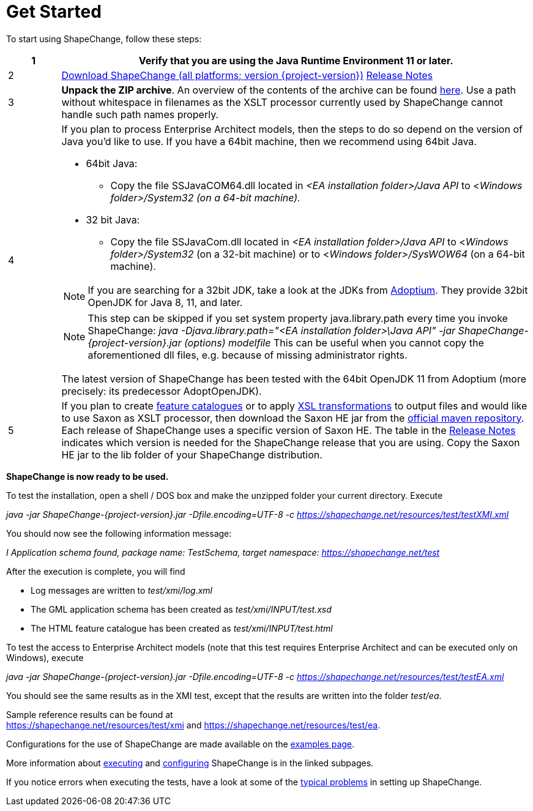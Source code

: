 :doctype: book
:encoding: utf-8
:lang: en
:toc: macro
:toc-title: Table of contents
:toclevels: 5

:toc-position: left

:appendix-caption: Annex

:numbered:
:sectanchors:
:sectnumlevels: 5

:source-highlighter: pygments

:doctype: book
:encoding: utf-8
:lang: en
:toc: macro
:toc-title: Table of contents
:toclevels: 5

:toc-position: left

:appendix-caption: Annex

:numbered:
:sectanchors:
:sectnumlevels: 5


[[Get_Started]]
= Get Started

To start using ShapeChange, follow these steps:

[width="100%",cols="1,9"]
|===
|1 |Verify that you are using the *Java Runtime Environment 11* or later.

|2 |https://shapechange.net/resources/dist/net/shapechange/ShapeChange/{project-version}/ShapeChange-{project-version}.zip[Download ShapeChange (all platforms; version {project-version})] xref:./Release_Notes.adoc[Release Notes]

|3 |*Unpack the ZIP archive*. An overview of the contents of the archive can be found xref:./Distribution_contents.adoc[here]. Use a path without whitespace in filenames as the XSLT processor currently used by ShapeChange cannot handle such path names properly.

|4 a|
If you plan to process Enterprise Architect models, then the steps to do so depend on the version of Java you'd like to use. If you have a 64bit machine, then we recommend using 64bit Java.

* 64bit Java:
** Copy the file SSJavaCOM64.dll located in _<EA installation folder>/Java API_ to <__Windows folder>/System32 (on a 64-bit machine).__
* 32 bit Java:
** Copy the file SSJavaCom.dll located in _<EA installation folder>/Java API_ to <__Windows folder>/System32__ (on a 32-bit machine) or to
<__Windows folder>/SysWOW64__ (on a 64-bit machine).

NOTE: If you are searching for a 32bit JDK, take a look at the JDKs from https://adoptium.net/[Adoptium]. They provide 32bit OpenJDK for Java 8, 11, and later.

NOTE: This step can be skipped if you set system property java.library.path every time you invoke ShapeChange: _java -Djava.library.path="<EA installation folder>\Java API" -jar ShapeChange-{project-version}.jar (options) modelfile_ This can be useful when you cannot copy the aforementioned dll files, e.g. because of missing administrator rights.

The latest version of ShapeChange has been tested with the 64bit OpenJDK 11 from Adoptium (more precisely: its predecessor AdoptOpenJDK).

|5 |If you plan to create
xref:../targets/feature catalogue/Feature_Catalogue.adoc[feature catalogues] or to apply
xref:../targets/Output_Targets.adoc#Apply_XSL_Transformation[XSL transformations] to output files and would like to use Saxon as XSLT processor, then download the Saxon HE jar from the https://mvnrepository.com/artifact/net.sf.saxon/Saxon-HE[official maven repository]. Each release of ShapeChange uses a specific version of Saxon HE. The table in the xref:./Release_Notes.adoc#Overview[Release Notes] indicates which version is needed for the ShapeChange release that you are using. Copy the Saxon HE jar to the lib folder of your ShapeChange distribution.
|===

*ShapeChange is now ready to be used.*

To test the installation, open a shell / DOS box and make the unzipped folder your current directory. Execute

_java -jar ShapeChange-{project-version}.jar -Dfile.encoding=UTF-8 -c https://shapechange.net/resources/test/testXMI.xml_

You should now see the following information message:

_I Application schema found, package name: TestSchema, target namespace: https://shapechange.net/test_

After the execution is complete, you will find

* Log messages are written to _test/xmi/log.xml_
* The GML application schema has been created as _test/xmi/INPUT/test.xsd_
* The HTML feature catalogue has been created as _test/xmi/INPUT/test.html_

To test the access to Enterprise Architect models (note that this test requires Enterprise Architect and can be executed only on Windows), execute

_java -jar ShapeChange-{project-version}.jar -Dfile.encoding=UTF-8 -c https://shapechange.net/resources/test/testEA.xml_

You should see the same results as in the XMI test, except that the results are written into the folder _test/ea_.

Sample reference results can be found at https://shapechange.net/resources/test/xmi/[https://shapechange.net/resources/test/xmi] and https://shapechange.net/resources/test/ea/[https://shapechange.net/resources/test/ea].

Configurations for the use of ShapeChange are made available on the xref:./Examples.adoc[examples page].

More information about xref:./Executing_ShapeChange.adoc[executing] and xref:./Configuration.adoc[configuring] ShapeChange is in the linked subpages.

If you notice errors when executing the tests, have a look at some of the xref:./Typical_problems.adoc[typical problems] in setting up ShapeChange.
